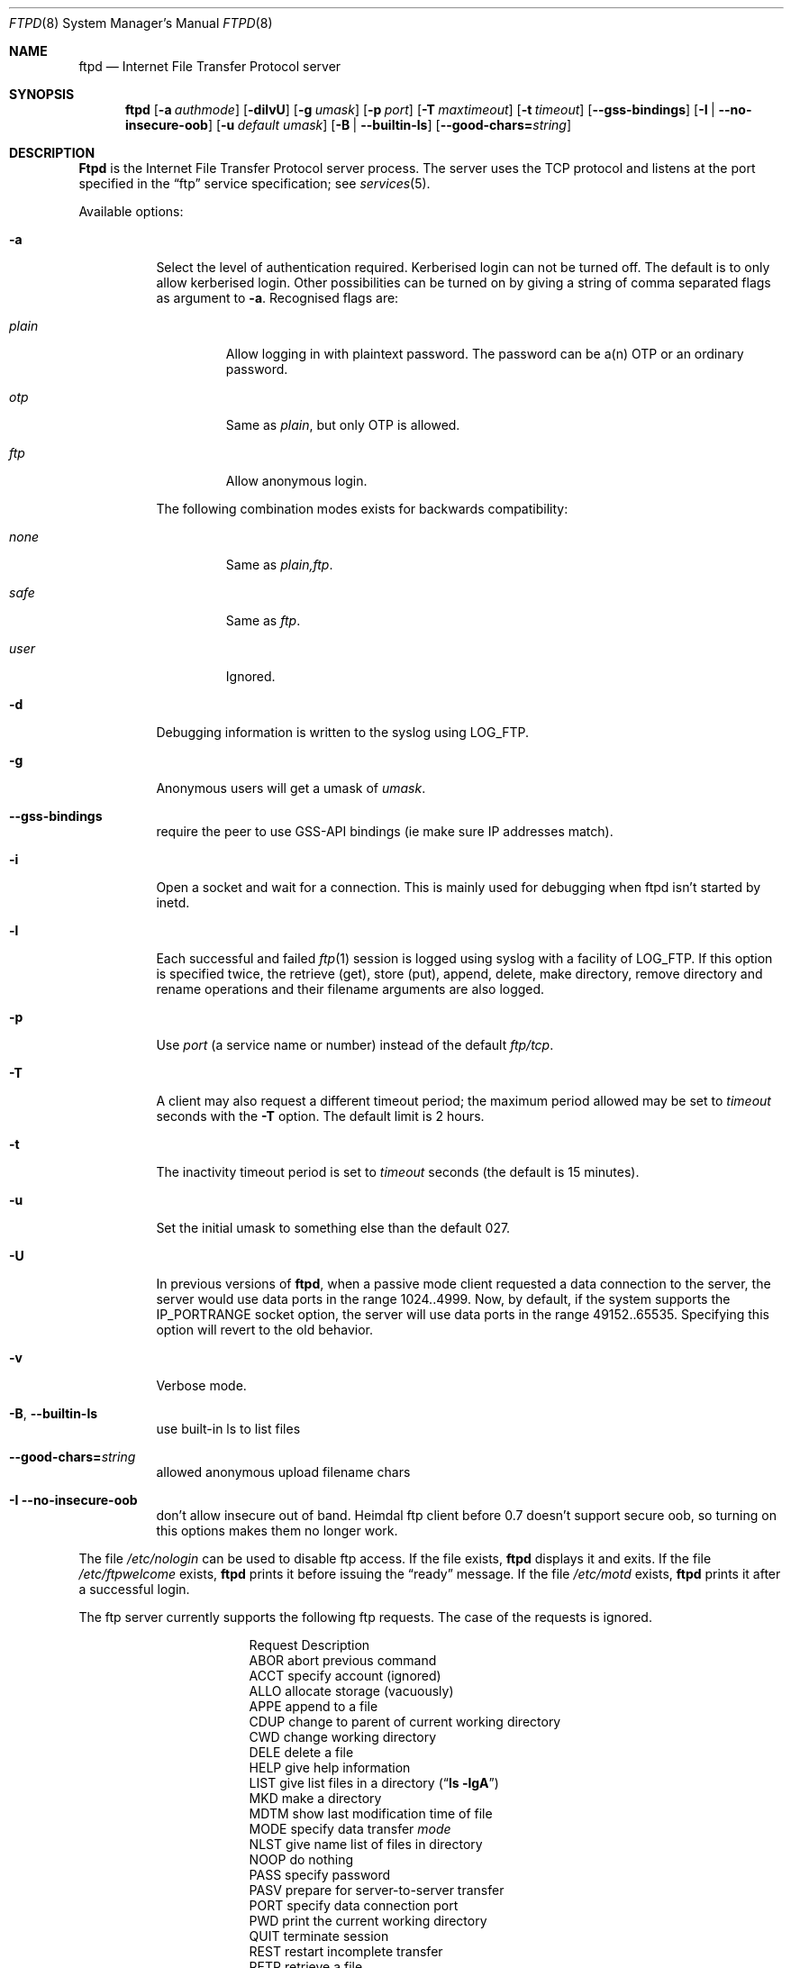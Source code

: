 .\"	$NetBSD: ftpd.8,v 1.7 1995/04/11 02:44:53 cgd Exp $
.\"
.\" Copyright (c) 1985, 1988, 1991, 1993
.\"	The Regents of the University of California.  All rights reserved.
.\"
.\" Redistribution and use in source and binary forms, with or without
.\" modification, are permitted provided that the following conditions
.\" are met:
.\" 1. Redistributions of source code must retain the above copyright
.\"    notice, this list of conditions and the following disclaimer.
.\" 2. Redistributions in binary form must reproduce the above copyright
.\"    notice, this list of conditions and the following disclaimer in the
.\"    documentation and/or other materials provided with the distribution.
.\" 3. All advertising materials mentioning features or use of this software
.\"    must display the following acknowledgement:
.\"	This product includes software developed by the University of
.\"	California, Berkeley and its contributors.
.\" 4. Neither the name of the University nor the names of its contributors
.\"    may be used to endorse or promote products derived from this software
.\"    without specific prior written permission.
.\"
.\" THIS SOFTWARE IS PROVIDED BY THE REGENTS AND CONTRIBUTORS ``AS IS'' AND
.\" ANY EXPRESS OR IMPLIED WARRANTIES, INCLUDING, BUT NOT LIMITED TO, THE
.\" IMPLIED WARRANTIES OF MERCHANTABILITY AND FITNESS FOR A PARTICULAR PURPOSE
.\" ARE DISCLAIMED.  IN NO EVENT SHALL THE REGENTS OR CONTRIBUTORS BE LIABLE
.\" FOR ANY DIRECT, INDIRECT, INCIDENTAL, SPECIAL, EXEMPLARY, OR CONSEQUENTIAL
.\" DAMAGES (INCLUDING, BUT NOT LIMITED TO, PROCUREMENT OF SUBSTITUTE GOODS
.\" OR SERVICES; LOSS OF USE, DATA, OR PROFITS; OR BUSINESS INTERRUPTION)
.\" HOWEVER CAUSED AND ON ANY THEORY OF LIABILITY, WHETHER IN CONTRACT, STRICT
.\" LIABILITY, OR TORT (INCLUDING NEGLIGENCE OR OTHERWISE) ARISING IN ANY WAY
.\" OUT OF THE USE OF THIS SOFTWARE, EVEN IF ADVISED OF THE POSSIBILITY OF
.\" SUCH DAMAGE.
.\"
.\"     @(#)ftpd.8	8.2 (Berkeley) 4/19/94
.\"
.Dd July 19, 2003
.Dt FTPD 8
.Os BSD 4.2
.Sh NAME
.Nm ftpd
.Nd Internet File Transfer Protocol server
.Sh SYNOPSIS
.Nm
.Op Fl a Ar authmode
.Op Fl dilvU
.Op Fl g Ar umask
.Op Fl p Ar port
.Op Fl T Ar maxtimeout
.Op Fl t Ar timeout
.Op Fl -gss-bindings
.Op Fl I | Fl -no-insecure-oob
.Op Fl u Ar default umask
.Op Fl B | Fl -builtin-ls
.Op Fl -good-chars= Ns Ar string
.Sh DESCRIPTION
.Nm Ftpd
is the
Internet File Transfer Protocol
server process.  The server uses the
.Tn TCP
protocol
and listens at the port specified in the
.Dq ftp
service specification; see
.Xr services 5 .
.Pp
Available options:
.Bl -tag -width Ds
.It Fl a
Select the level of authentication required.  Kerberised login can not
be turned off. The default is to only allow kerberised login.  Other
possibilities can be turned on by giving a string of comma separated
flags as argument to
.Fl a .
Recognised flags are:
.Bl -tag -width plain
.It Ar plain
Allow logging in with plaintext password. The password can be a(n) OTP
or an ordinary password.
.It Ar otp
Same as
.Ar plain ,
but only OTP is allowed.
.It Ar ftp
Allow anonymous login.
.El
.Pp
The following combination modes exists for backwards compatibility:
.Bl -tag -width plain
.It Ar none
Same as
.Ar plain,ftp .
.It Ar safe
Same as
.Ar ftp .
.It Ar user
Ignored.
.El
.It Fl d
Debugging information is written to the syslog using LOG_FTP.
.It Fl g
Anonymous users will get a umask of
.Ar umask .
.It Fl -gss-bindings
require the peer to use GSS-API bindings (ie make sure IP addresses match).
.It Fl i
Open a socket and wait for a connection. This is mainly used for
debugging when ftpd isn't started by inetd.
.It Fl l
Each successful and failed
.Xr ftp 1
session is logged using syslog with a facility of LOG_FTP.
If this option is specified twice, the retrieve (get), store (put), append,
delete, make directory, remove directory and rename operations and
their filename arguments are also logged.
.It Fl p
Use
.Ar port
(a service name or number) instead of the default
.Ar ftp/tcp .
.It Fl T
A client may also request a different timeout period;
the maximum period allowed may be set to
.Ar timeout
seconds with the
.Fl T
option.
The default limit is 2 hours.
.It Fl t
The inactivity timeout period is set to
.Ar timeout
seconds (the default is 15 minutes).
.It Fl u
Set the initial umask to something else than the default 027.
.It Fl U
In previous versions of
.Nm ftpd ,
when a passive mode client requested a data connection to the server, the
server would use data ports in the range 1024..4999.  Now, by default,
if the system supports the IP_PORTRANGE socket option, the server will
use data ports in the range 49152..65535.  Specifying this option will
revert to the old behavior.
.It Fl v
Verbose mode.
.It Xo
.Fl B ,
.Fl -builtin-ls
.Xc
use built-in ls to list files
.It Xo
.Fl -good-chars= Ns Ar string
.Xc
allowed anonymous upload filename chars
.It Xo
.Fl I
.Fl -no-insecure-oob
.Xc
don't allow insecure out of band.
Heimdal ftp client before 0.7 doesn't support secure oob, so turning
on this options makes them no longer work.
.El
.Pp
The file
.Pa /etc/nologin
can be used to disable ftp access.
If the file exists,
.Nm
displays it and exits.
If the file
.Pa /etc/ftpwelcome
exists,
.Nm
prints it before issuing the
.Dq ready
message.
If the file
.Pa /etc/motd
exists,
.Nm
prints it after a successful login.
.Pp
The ftp server currently supports the following ftp requests.
The case of the requests is ignored.
.Bl -column "Request" -offset indent
.It Request Ta "Description"
.It ABOR Ta "abort previous command"
.It ACCT Ta "specify account (ignored)"
.It ALLO Ta "allocate storage (vacuously)"
.It APPE Ta "append to a file"
.It CDUP Ta "change to parent of current working directory"
.It CWD Ta "change working directory"
.It DELE Ta "delete a file"
.It HELP Ta "give help information"
.It LIST Ta "give list files in a directory" Pq Dq Li "ls -lgA"
.It MKD Ta "make a directory"
.It MDTM Ta "show last modification time of file"
.It MODE Ta "specify data transfer" Em mode
.It NLST Ta "give name list of files in directory"
.It NOOP Ta "do nothing"
.It PASS Ta "specify password"
.It PASV Ta "prepare for server-to-server transfer"
.It PORT Ta "specify data connection port"
.It PWD Ta "print the current working directory"
.It QUIT Ta "terminate session"
.It REST Ta "restart incomplete transfer"
.It RETR Ta "retrieve a file"
.It RMD Ta "remove a directory"
.It RNFR Ta "specify rename-from file name"
.It RNTO Ta "specify rename-to file name"
.It SITE Ta "non-standard commands (see next section)"
.It SIZE Ta "return size of file"
.It STAT Ta "return status of server"
.It STOR Ta "store a file"
.It STOU Ta "store a file with a unique name"
.It STRU Ta "specify data transfer" Em structure
.It SYST Ta "show operating system type of server system"
.It TYPE Ta "specify data transfer" Em type
.It USER Ta "specify user name"
.It XCUP Ta "change to parent of current working directory (deprecated)"
.It XCWD Ta "change working directory (deprecated)"
.It XMKD Ta "make a directory (deprecated)"
.It XPWD Ta "print the current working directory (deprecated)"
.It XRMD Ta "remove a directory (deprecated)"
.El
.Pp
The following commands are specified by RFC2228.
.Bl -column Request -offset indent
.It AUTH Ta "authentication/security mechanism"
.It ADAT Ta "authentication/security data"
.It PROT Ta "data channel protection level"
.It PBSZ Ta "protection buffer size"
.It MIC Ta "integrity protected command"
.It CONF Ta "confidentiality protected command"
.It ENC Ta "privacy protected command"
.It CCC Ta "clear command channel"
.El
.Pp
The following non-standard or
.Tn UNIX
specific commands are supported
by the
SITE request.
.Pp
.Bl -column Request -offset indent
.It UMASK Ta change umask, (e.g.
.Ic "SITE UMASK 002" )
.It IDLE Ta set idle-timer, (e.g.
.Ic "SITE IDLE 60" )
.It CHMOD Ta change mode of a file (e.g.
.Ic "SITE CHMOD 755 filename" )
.It FIND Ta quickly find a specific file with GNU
.Xr locate 1 .
.It HELP Ta give help information.
.El
.Pp
The following Kerberos related site commands are understood.
.Bl -column Request -offset indent
.It KAUTH Ta obtain remote tickets.
.It KLIST Ta show remote tickets
.El
.Pp
The remaining ftp requests specified in Internet RFC 959
are
recognized, but not implemented.
MDTM and SIZE are not specified in RFC 959, but will appear in the
next updated FTP RFC.
.Pp
The ftp server will abort an active file transfer only when the
ABOR
command is preceded by a Telnet "Interrupt Process" (IP)
signal and a Telnet "Synch" signal in the command Telnet stream,
as described in Internet RFC 959.
If a
STAT
command is received during a data transfer, preceded by a Telnet IP
and Synch, transfer status will be returned.
.Pp
.Nm Ftpd
interprets file names according to the
.Dq globbing
conventions used by
.Xr csh 1 .
This allows users to use the metacharacters
.Dq Li \&*?[]{}~ .
.Pp
.Nm Ftpd
authenticates users according to these rules.
.Pp
.Bl -enum -offset indent
.It
If Kerberos authentication is used, the user must pass valid tickets
and the principal must be allowed to login as the remote user.
.It
The login name must be in the password data base, and not have a null
password (if Kerberos is used the password field is not checked).  In
this case a password must be provided by the client before any file
operations may be performed.  If the user has an OTP key, the response
from a successful USER command will include an OTP challenge. The
client may choose to respond with a PASS command giving either a
standard password or an OTP one-time password. The server will
automatically determine which type of password it has been given and
attempt to authenticate accordingly. See
.Xr otp 1
for more information on OTP authentication.
.It
The login name must not appear in the file
.Pa /etc/ftpusers .
.It
The user must have a standard shell returned by
.Xr getusershell 3 .
.It
If the user name appears in the file
.Pa /etc/ftpchroot
the session's root will be changed to the user's login directory by
.Xr chroot 2
as for an
.Dq anonymous
or
.Dq ftp
account (see next item).  However, the user must still supply a password.
This feature is intended as a compromise between a fully anonymous account
and a fully privileged account.  The account should also be set up as for an
anonymous account.
.It
If the user name is
.Dq anonymous
or
.Dq ftp ,
an
anonymous ftp account must be present in the password
file (user
.Dq ftp ) .
In this case the user is allowed
to log in by specifying any password (by convention an email address for
the user should be used as the password).
.El
.Pp
In the last case,
.Nm ftpd
takes special measures to restrict the client's access privileges.
The server performs a
.Xr chroot 2
to the home directory of the
.Dq ftp
user.
In order that system security is not breached, it is recommended
that the
.Dq ftp
subtree be constructed with care, consider following these guidelines
for anonymous ftp.
.Pp
In general all files should be owned by
.Dq root ,
and have non-write permissions (644 or 755 depending on the kind of
file). No files should be owned or writable by
.Dq ftp
(possibly with exception for the
.Pa ~ftp/incoming ,
as specified below).
.Bl -tag -width "~ftp/pub" -offset indent
.It Pa ~ftp
The
.Dq ftp
homedirectory should be owned by root.
.It Pa ~ftp/bin
The directory for external programs (such as
.Xr ls 1 ) .
These programs must either be statically linked, or you must setup an
environment for dynamic linking when running chrooted.
These programs will be used if present:
.Bl -tag -width "locate" -offset indent
.It ls
Used when listing files.
.It compress
When retrieving a filename that ends in
.Pa .Z ,
and that file isn't present,
.Nm
will try to find the filename without
.Pa .Z
and compress it on the fly.
.It gzip
Same as compress, just with files ending in
.Pa .gz .
.It gtar
Enables retrieval of whole directories as files ending in
.Pa .tar .
Can also be combined with compression. You must use GNU Tar (or some
other that supports the
.Fl z
and
.Fl Z
flags).
.It locate
Will enable ``fast find'' with the
.Ic SITE FIND
command. You must also create a
.Pa locatedb
file in
.Pa ~ftp/etc .
.El
.It Pa ~ftp/etc
If you put copies of the
.Xr passwd 5
and
.Xr group 5
files here, ls will be able to produce owner names rather than
numbers. Remember to remove any passwords from these files.
.Pp
The file
.Pa motd ,
if present, will be printed after a successful login.
.It Pa ~ftp/dev
Put a copy of
.Xr /dev/null 7
here.
.It Pa ~ftp/pub
Traditional place to put whatever you want to make public.
.El
.Pp
If you want guests to be able to upload files, create a
.Pa ~ftp/incoming
directory owned by
.Dq root ,
and group
.Dq ftp
with mode 730 (make sure
.Dq ftp
is member of group
.Dq ftp ) .
The following restrictions apply to anonymous users:
.Bl -bullet
.It
Directories created will have mode 700.
.It
Uploaded files will be created with an umask of 777, if not changed
with the
.Fl g
option.
.It
These command are not accessible:
.Ic DELE , RMD , RNTO , RNFR ,
.Ic SITE UMASK ,
and
.Ic SITE CHMOD .
.It
Filenames must start with an alpha-numeric character, and consist of
alpha-numeric characters or any of the following:
.Li \&+
(plus),
.Li \&-
(minus),
.Li \&=
(equal),
.Li \&_
(underscore),
.Li \&.
(period), and
.Li \&,
(comma).
.El
.Sh FILES
.Bl -tag -width /etc/ftpwelcome -compact
.It Pa /etc/ftpusers
Access list for users.
.It Pa /etc/ftpchroot
List of normal users who should be chroot'd.
.It Pa /etc/ftpwelcome
Welcome notice.
.It Pa /etc/motd
Welcome notice after login.
.It Pa /etc/nologin
Displayed and access refused.
.It Pa ~/.klogin
Login access for Kerberos.
.El
.Sh SEE ALSO
.Xr ftp 1 ,
.Xr otp 1 ,
.Xr getusershell 3 ,
.Xr ftpusers 5 ,
.Xr syslogd 8
.Sh STANDARDS
.Bl -tag -compact -width "RFC 1938"
.It Cm RFC 959
FTP PROTOCOL SPECIFICATION
.It Cm RFC 1938
OTP Specification
.It Cm RFC 2228
FTP Security Extensions.
.El
.Sh BUGS
The server must run as the super-user
to create sockets with privileged port numbers.  It maintains
an effective user id of the logged in user, reverting to
the super-user only when binding addresses to sockets.  The
possible security holes have been extensively
scrutinized, but are possibly incomplete.
.Sh HISTORY
The
.Nm
command appeared in
.Bx 4.2 .
